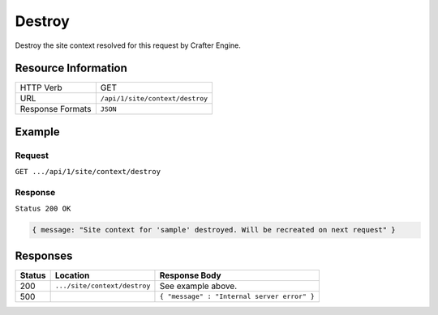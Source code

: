 .. .. include:: /includes/unicode-checkmark.rst

.. _crafter-engine-api-site-context-destroy:

=============
Destroy
=============

Destroy the site context resolved for this request by Crafter Engine.

--------------------
Resource Information
--------------------

+----------------------------+-------------------------------------------------------------------+
|| HTTP Verb                 || GET                                                              |
+----------------------------+-------------------------------------------------------------------+
|| URL                       || ``/api/1/site/context/destroy``                                  |
+----------------------------+-------------------------------------------------------------------+
|| Response Formats          || ``JSON``                                                         |
+----------------------------+-------------------------------------------------------------------+

-------
Example
-------

^^^^^^^
Request
^^^^^^^

``GET .../api/1/site/context/destroy``

^^^^^^^^
Response
^^^^^^^^

``Status 200 OK``

.. code-block:: json

  { message: "Site context for 'sample' destroyed. Will be recreated on next request" }

---------
Responses
---------

+---------+--------------------------------+-----------------------------------------------------------------+
|| Status || Location                      || Response Body                                                  |
+=========+================================+=================================================================+
|| 200    || ``.../site/context/destroy``  || See example above.                                             |
+---------+--------------------------------+-----------------------------------------------------------------+
|| 500    ||                               || ``{ "message" : "Internal server error" }``                    |
+---------+--------------------------------+-----------------------------------------------------------------+
